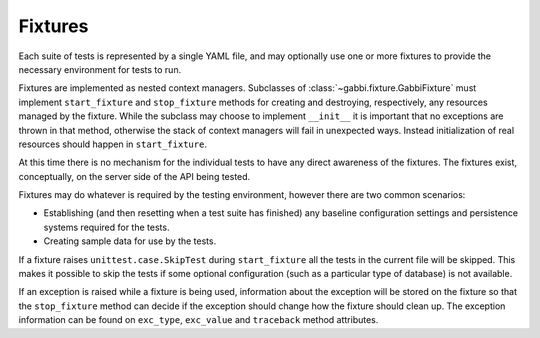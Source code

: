 Fixtures
========

Each suite of tests is represented by a single YAML file, and may
optionally use one or more fixtures to provide the necessary
environment for tests to run.

Fixtures are implemented as nested context managers. Subclasses
of :class:`~gabbi.fixture.GabbiFixture` must implement
``start_fixture`` and ``stop_fixture`` methods for creating and
destroying, respectively, any resources managed by the fixture.
While the subclass may choose to implement ``__init__`` it is
important that no exceptions are thrown in that method, otherwise
the stack of context managers will fail in unexpected ways. Instead
initialization of real resources should happen in ``start_fixture``.

At this time there is no mechanism for the individual tests to have any
direct awareness of the fixtures. The fixtures exist, conceptually, on
the server side of the API being tested.

Fixtures may do whatever is required by the testing environment,
however there are two common scenarios:

* Establishing (and then resetting when a test suite has finished) any
  baseline configuration settings and persistence systems required for
  the tests.
* Creating sample data for use by the tests.

If a fixture raises ``unittest.case.SkipTest`` during
``start_fixture`` all the tests in the current file will be skipped.
This makes it possible to skip the tests if some optional
configuration (such as a particular type of database) is not
available.

If an exception is raised while a fixture is being used, information
about the exception will be stored on the fixture so that the
``stop_fixture`` method can decide if the exception should change how
the fixture should clean up. The exception information can be found on
``exc_type``, ``exc_value`` and ``traceback`` method attributes.
